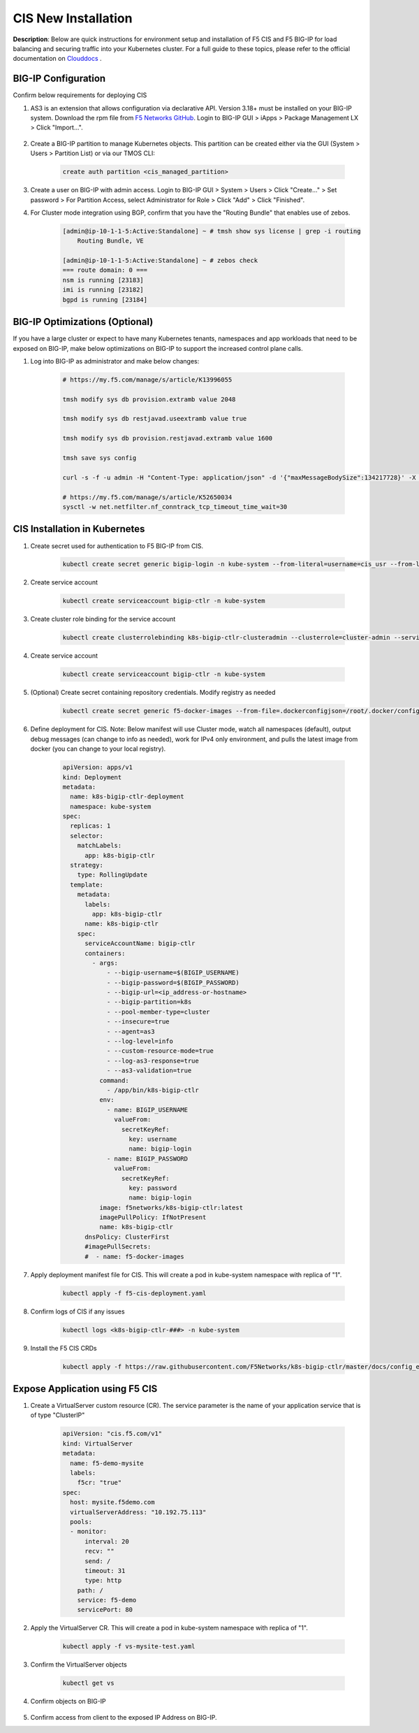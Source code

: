 CIS New Installation
================================================


**Description**: 
Below are quick instructions for environment setup and installation of F5 CIS and F5 BIG-IP for load balancing and securing traffic into your Kubernetes cluster.  For a full guide to these topics, please refer to the official documentation on `Clouddocs`_ . 

BIG-IP Configuration
------------------

Confirm below requirements for deploying CIS

#. AS3 is an extension that allows configuration via declarative API. Version 3.18+ must be installed on your BIG-IP system. Download the rpm file from `F5 Networks GitHub`_. Login to BIG-IP GUI > iApps > Package Management LX > Click "Import...".

    |mod-6-1|

#. Create a BIG-IP partition to manage Kubernetes objects. This partition can be created either via the GUI (System > Users > Partition List) or via our TMOS CLI:

    .. code-block:: console
        
        create auth partition <cis_managed_partition>

#. Create a user on BIG-IP with admin access. Login to BIG-IP GUI > System > Users > Click "Create..." > Set password > For Partition Access, select Administrator for Role > Click "Add" > Click "Finished".

#. For Cluster mode integration using BGP, confirm that you have the "Routing Bundle" that enables use of zebos. 

    .. code-block:: console

        [admin@ip-10-1-1-5:Active:Standalone] ~ # tmsh show sys license | grep -i routing
            Routing Bundle, VE

        [admin@ip-10-1-1-5:Active:Standalone] ~ # zebos check
        === route domain: 0 ===
        nsm is running [23183]
        imi is running [23182]
        bgpd is running [23184]


BIG-IP Optimizations (Optional)
------------------
If you have a large cluster or expect to have many Kubernetes tenants, namespaces and app workloads that need to be exposed on BIG-IP, make below optimizations on BIG-IP to support the increased control plane calls. 

#. Log into BIG-IP as administrator and make below changes:

    .. code-block:: console

        # https://my.f5.com/manage/s/article/K13996055

        tmsh modify sys db provision.extramb value 2048

        tmsh modify sys db restjavad.useextramb value true

        tmsh modify sys db provision.restjavad.extramb value 1600

        tmsh save sys config

        curl -s -f -u admin -H "Content-Type: application/json" -d '{"maxMessageBodySize":134217728}' -X POST http://localhost:8100/mgmt/shared/server/messaging/settings/8100

        # https://my.f5.com/manage/s/article/K52650034
        sysctl -w net.netfilter.nf_conntrack_tcp_timeout_time_wait=30


CIS Installation in Kubernetes
------------------

#. Create secret used for authentication to F5 BIG-IP from CIS.

    .. code-block:: console
        
        kubectl create secret generic bigip-login -n kube-system --from-literal=username=cis_usr --from-literal=password=XXX

#. Create service account

    .. code-block:: console
        
        kubectl create serviceaccount bigip-ctlr -n kube-system

#. Create cluster role binding for the service account

    .. code-block:: console
        
        kubectl create clusterrolebinding k8s-bigip-ctlr-clusteradmin --clusterrole=cluster-admin --serviceaccount=kube-system:bigip-ctlr

#. Create service account

    .. code-block:: console
        
        kubectl create serviceaccount bigip-ctlr -n kube-system

#. (Optional) Create secret containing repository credentials. Modify registry as needed

    .. code-block:: console
        
        kubectl create secret generic f5-docker-images --from-file=.dockerconfigjson=/root/.docker/config.json --type=kubernetes.io/dockerconfigjson -n kube-system

#. Define deployment for CIS. Note: Below manifest will use Cluster mode, watch all namespaces (default), output debug messages (can change to info as needed), work for IPv4 only environment, and pulls the latest image from docker (you can change to your local registry).

    .. code-block:: yaml

        apiVersion: apps/v1
        kind: Deployment
        metadata:
          name: k8s-bigip-ctlr-deployment
          namespace: kube-system
        spec:
          replicas: 1
          selector:
            matchLabels:
              app: k8s-bigip-ctlr
          strategy:
            type: RollingUpdate
          template:
            metadata:
              labels:
                app: k8s-bigip-ctlr
              name: k8s-bigip-ctlr
            spec:
              serviceAccountName: bigip-ctlr
              containers:
                - args:
                    - --bigip-username=$(BIGIP_USERNAME)
                    - --bigip-password=$(BIGIP_PASSWORD)
                    - --bigip-url=<ip_address-or-hostname>
                    - --bigip-partition=k8s
                    - --pool-member-type=cluster
                    - --insecure=true
                    - --agent=as3
                    - --log-level=info
                    - --custom-resource-mode=true
                    - --log-as3-response=true
                    - --as3-validation=true
                  command:
                    - /app/bin/k8s-bigip-ctlr
                  env:
                    - name: BIGIP_USERNAME
                      valueFrom:
                        secretKeyRef:
                          key: username
                          name: bigip-login
                    - name: BIGIP_PASSWORD
                      valueFrom:
                        secretKeyRef:
                          key: password
                          name: bigip-login
                  image: f5networks/k8s-bigip-ctlr:latest
                  imagePullPolicy: IfNotPresent
                  name: k8s-bigip-ctlr
              dnsPolicy: ClusterFirst
              #imagePullSecrets:
              #  - name: f5-docker-images


#. Apply deployment manifest file for CIS. This will create a pod in kube-system namespace with replica of "1".

    .. code-block:: console
        
        kubectl apply -f f5-cis-deployment.yaml


#. Confirm logs of CIS if any issues

    .. code-block:: console
        
        kubectl logs <k8s-bigip-ctlr-###> -n kube-system

#. Install the F5 CIS CRDs

    .. code-block:: console

        kubectl apply -f https://raw.githubusercontent.com/F5Networks/k8s-bigip-ctlr/master/docs/config_examples/customResourceDefinitions/customresourcedefinitions.yml


Expose Application using F5 CIS 
------------------

#. Create a VirtualServer custom resource (CR). The service parameter is the name of your application service that is of type "ClusterIP"

    .. code-block:: yaml

        apiVersion: "cis.f5.com/v1"
        kind: VirtualServer
        metadata:
          name: f5-demo-mysite
          labels:
            f5cr: "true"
        spec:
          host: mysite.f5demo.com
          virtualServerAddress: "10.192.75.113"
          pools:
          - monitor:
              interval: 20
              recv: ""
              send: /
              timeout: 31
              type: http
            path: /
            service: f5-demo
            servicePort: 80

#. Apply the VirtualServer CR. This will create a pod in kube-system namespace with replica of "1".

    .. code-block:: console
        
        kubectl apply -f vs-mysite-test.yaml

#. Confirm the VirtualServer objects

    .. code-block:: console
        
        kubectl get vs

#. Confirm objects on BIG-IP

    |mod-6-2|

#. Confirm access from client to the exposed IP Address on BIG-IP. 


.. _`Clouddocs`: https://docs.cloud.f5.com/docs/how-to/site-management/create-kvm-libvirt-site

.. _`F5 Networks GitHub`: https://github.com/F5Networks/f5-appsvcs-extension/releases

.. |mod-6-1| image:: images/mod-6-1.png
.. |mod-6-2| image:: images/mod-6-2.png